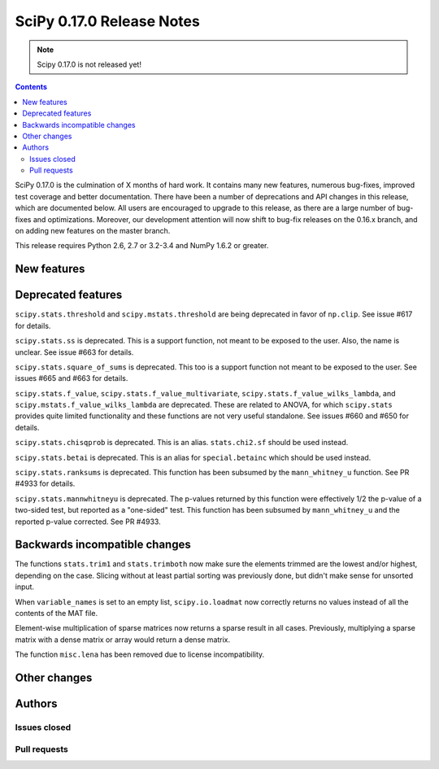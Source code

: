 ==========================
SciPy 0.17.0 Release Notes
==========================

.. note:: Scipy 0.17.0 is not released yet!

.. contents::

SciPy 0.17.0 is the culmination of X months of hard work. It contains
many new features, numerous bug-fixes, improved test coverage and
better documentation.  There have been a number of deprecations and
API changes in this release, which are documented below.  All users
are encouraged to upgrade to this release, as there are a large number
of bug-fixes and optimizations.  Moreover, our development attention
will now shift to bug-fix releases on the 0.16.x branch, and on adding
new features on the master branch.

This release requires Python 2.6, 2.7 or 3.2-3.4 and NumPy 1.6.2 or greater.


New features
============


Deprecated features
===================

``scipy.stats.threshold`` and ``scipy.mstats.threshold`` are being deprecated
in favor of ``np.clip``. See issue #617 for details.

``scipy.stats.ss`` is deprecated. This is a support function, not meant to 
be exposed to the user. Also, the name is unclear. See issue #663 for details.

``scipy.stats.square_of_sums`` is deprecated. This too is a support function 
not meant to be exposed to the user. See issues #665 and #663 for details.

``scipy.stats.f_value``, ``scipy.stats.f_value_multivariate``,
``scipy.stats.f_value_wilks_lambda``, and ``scipy.mstats.f_value_wilks_lambda`` 
are deprecated. These are related to ANOVA, for which ``scipy.stats`` provides 
quite limited functionality and these functions are not very useful standalone.
See issues #660 and #650 for details.

``scipy.stats.chisqprob`` is deprecated. This is an alias. ``stats.chi2.sf`` 
should be used instead. 

``scipy.stats.betai`` is deprecated. This is an alias for ``special.betainc`` 
which should be used instead.

``scipy.stats.ranksums`` is deprecated. This function has been subsumed by the
``mann_whitney_u`` function. See PR #4933 for details.

``scipy.stats.mannwhitneyu`` is deprecated. The p-values returned by this
function were effectively 1/2 the p-value of a two-sided test, but reported
as a "one-sided" test. This function has been subsumed by ``mann_whitney_u``
and the reported p-value corrected. See PR #4933.


Backwards incompatible changes
==============================

The functions ``stats.trim1`` and ``stats.trimboth`` now make sure the 
elements trimmed are the lowest and/or highest, depending on the case.
Slicing without at least partial sorting was previously done, but didn't
make sense for unsorted input.

When ``variable_names`` is set to an empty list, ``scipy.io.loadmat`` now
correctly returns no values instead of all the contents of the MAT file.

Element-wise multiplication of sparse matrices now returns a sparse result
in all cases. Previously, multiplying a sparse matrix with a dense matrix or
array would return a dense matrix.

The function ``misc.lena`` has been removed due to license incompatibility.

Other changes
=============


Authors
=======

Issues closed
-------------


Pull requests
-------------

